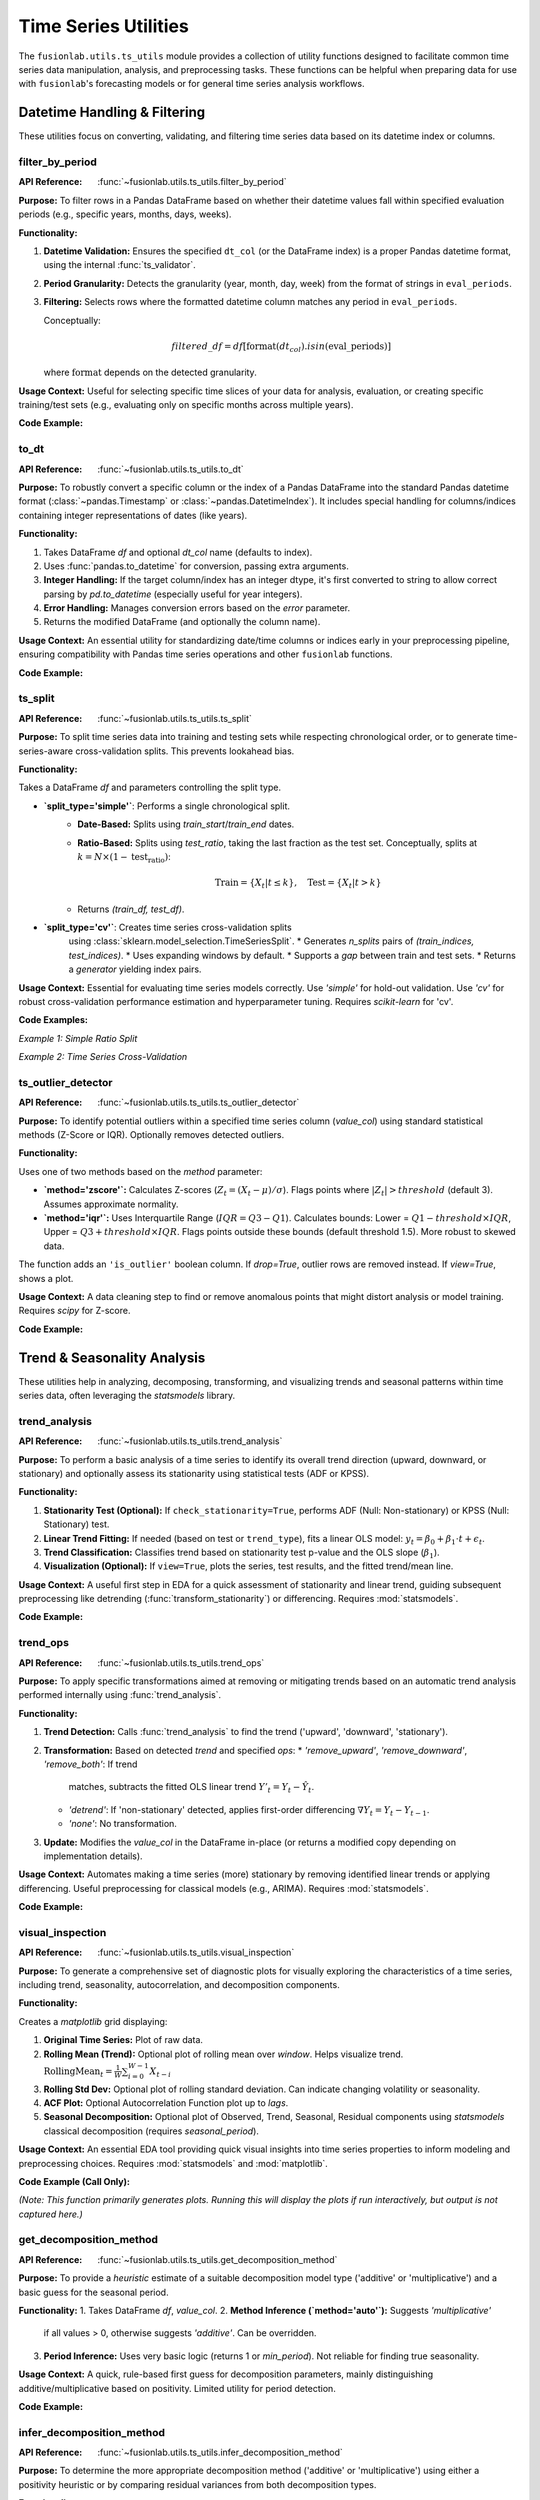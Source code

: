 .. _user_guide_ts_utils:

=======================
Time Series Utilities
=======================

The ``fusionlab.utils.ts_utils`` module provides a collection of
utility functions designed to facilitate common time series data
manipulation, analysis, and preprocessing tasks. These functions can
be helpful when preparing data for use with ``fusionlab``'s
forecasting models or for general time series analysis workflows.

Datetime Handling & Filtering
-------------------------------

These utilities focus on converting, validating, and filtering time
series data based on its datetime index or columns.

.. _filter_by_period_util:

filter_by_period
~~~~~~~~~~~~~~~~~~
:API Reference: :func:`~fusionlab.utils.ts_utils.filter_by_period`

**Purpose:** To filter rows in a Pandas DataFrame based on whether their
datetime values fall within specified evaluation periods (e.g.,
specific years, months, days, weeks).

**Functionality:**

1.  **Datetime Validation:** Ensures the specified ``dt_col`` (or the
    DataFrame index) is a proper Pandas datetime format, using the
    internal :func:`ts_validator`.
2.  **Period Granularity:** Detects the granularity (year, month, day,
    week) from the format of strings in ``eval_periods``.
3.  **Filtering:** Selects rows where the formatted datetime column
    matches any period in ``eval_periods``.

    Conceptually:

    .. math::
       filtered\_df = df[\text{format}(dt_{col}).isin(\text{eval\_periods})]

    where :math:`\text{format}` depends on the detected granularity.

**Usage Context:** Useful for selecting specific time slices of your
data for analysis, evaluation, or creating specific training/test sets
(e.g., evaluating only on specific months across multiple years).

**Code Example:**

.. code-block:: python
   :linenos:

   import pandas as pd
   from fusionlab.utils.ts_utils import filter_by_period

   # Create dummy data
   date_rng = pd.date_range('2022-11-01', periods=100, freq='MS') # Monthly
   df = pd.DataFrame({'Date': date_rng, 'Value': range(100)})

   # Filter for specific months across years
   eval_p = ['2023-01', '2024-01', '2023-05']
   filtered_df = filter_by_period(df, eval_periods=eval_p, dt_col='Date')

   print("Original DataFrame length:", len(df))
   print(f"Filtered DataFrame for periods {eval_p}:")
   print(filtered_df)
   # Expected output contains only rows for 2023-01, 2024-01, 2023-05


.. _to_dt_util:

to_dt
~~~~~~~
:API Reference: :func:`~fusionlab.utils.ts_utils.to_dt`

**Purpose:** To robustly convert a specific column or the index of a
Pandas DataFrame into the standard Pandas datetime format
(:class:`~pandas.Timestamp` or :class:`~pandas.DatetimeIndex`).
It includes special handling for columns/indices containing integer
representations of dates (like years).

**Functionality:**

1.  Takes DataFrame `df` and optional `dt_col` name (defaults to index).
2.  Uses :func:`pandas.to_datetime` for conversion, passing extra arguments.
3.  **Integer Handling:** If the target column/index has an integer
    dtype, it's first converted to string to allow correct parsing by
    `pd.to_datetime` (especially useful for year integers).
4.  **Error Handling:** Manages conversion errors based on the `error`
    parameter.
5.  Returns the modified DataFrame (and optionally the column name).

**Usage Context:** An essential utility for standardizing date/time columns
or indices early in your preprocessing pipeline, ensuring compatibility
with Pandas time series operations and other ``fusionlab`` functions.

**Code Example:**

.. code-block:: python
   :linenos:

   import pandas as pd
   from fusionlab.utils.ts_utils import to_dt

   # DataFrame with date as string and year as integer
   data = {
       'DateStr': ['2023-01-15', '2023-02-10', '2023-03-20'],
       'YearInt': [2023, 2024, 2025],
       'Value': [1, 2, 3]
   }
   df = pd.DataFrame(data)
   print("--- Original dtypes ---")
   print(df.dtypes)

   # Convert 'DateStr' column
   df_dt_col = to_dt(df.copy(), dt_col='DateStr')
   # Convert 'YearInt' column (needs format)
   df_dt_year = to_dt(df.copy(), dt_col='YearInt', format='%Y')

   print("\n--- dtypes after to_dt('DateStr') ---")
   print(df_dt_col.dtypes)
   print("\n--- dtypes after to_dt('YearInt') ---")
   print(df_dt_year.dtypes)


.. _ts_split_util:

ts_split
~~~~~~~~~~
:API Reference: :func:`~fusionlab.utils.ts_utils.ts_split`

**Purpose:** To split time series data into training and testing sets
while respecting chronological order, or to generate time-series-aware
cross-validation splits. This prevents lookahead bias.

**Functionality:**

Takes a DataFrame `df` and parameters controlling the split type.

* **`split_type='simple'`**: Performs a single chronological split.
    * **Date-Based:** Splits using `train_start`/`train_end` dates.
    * **Ratio-Based:** Splits using `test_ratio`, taking the last
      fraction as the test set. Conceptually, splits at
      :math:`k = N \times (1 - \text{test_ratio})`:

      .. math::
         \text{Train} = \{X_t | t \le k \}, \quad \text{Test} = \{X_t | t > k \}

    * Returns `(train_df, test_df)`.

* **`split_type='cv'`**: Creates time series cross-validation splits
    using :class:`sklearn.model_selection.TimeSeriesSplit`.
    * Generates `n_splits` pairs of `(train_indices, test_indices)`.
    * Uses expanding windows by default.
    * Supports a `gap` between train and test sets.
    * Returns a *generator* yielding index pairs.

**Usage Context:** Essential for evaluating time series models correctly.
Use `'simple'` for hold-out validation. Use `'cv'` for robust
cross-validation performance estimation and hyperparameter tuning.
Requires `scikit-learn` for 'cv'.

**Code Examples:**

*Example 1: Simple Ratio Split*

.. code-block:: python
   :linenos:

   import pandas as pd
   # Assuming ts_split is importable
   from fusionlab.utils.ts_utils import ts_split

   # Dummy time series data
   dates = pd.date_range('2023-01-01', periods=100)
   df = pd.DataFrame({'Date': dates, 'Value': range(100)})

   # Split: 70% train, 30% test
   train_df, test_df = ts_split(
       df,
       dt_col='Date', # Ensure data is sorted by this
       split_type='simple',
       test_ratio=0.3
   )
   print("--- Simple Split ---")
   print(f"Train shape: {train_df.shape}") # Expected (70, 2)
   print(f"Test shape: {test_df.shape}")   # Expected (30, 2)
   print(f"Last train date: {train_df['Date'].iloc[-1]}")
   print(f"First test date: {test_df['Date'].iloc[0]}")

*Example 2: Time Series Cross-Validation*

.. code-block:: python
   :linenos:

   import pandas as pd
   # Assuming ts_split is importable
   from fusionlab.utils.ts_utils import ts_split

   # Dummy time series data
   dates = pd.date_range('2023-01-01', periods=20)
   df = pd.DataFrame({'Date': dates, 'Value': range(20)})

   n_cv_splits = 3
   cv_splits_generator = ts_split(
       df,
       dt_col='Date',
       split_type='cv',
       n_splits=n_cv_splits
   )

   print("\n--- Cross-Validation Splits ---")
   for i, (train_index, test_index) in enumerate(cv_splits_generator):
       print(f"Fold {i+1}:")
       print(f"  Train indices: {train_index}")
       print(f"  Test indices: {test_index}")
       # Example usage:
       # X_train_fold, X_test_fold = df.iloc[train_index], df.iloc[test_index]


.. _ts_outlier_detector_util:

ts_outlier_detector
~~~~~~~~~~~~~~~~~~~~~
:API Reference: :func:`~fusionlab.utils.ts_utils.ts_outlier_detector`

**Purpose:** To identify potential outliers within a specified time
series column (`value_col`) using standard statistical methods
(Z-Score or IQR). Optionally removes detected outliers.

**Functionality:**

Uses one of two methods based on the `method` parameter:

* **`method='zscore'`:** Calculates Z-scores
  (:math:`Z_t = (X_t - \mu)/\sigma`). Flags points where
  :math:`|Z_t| > threshold` (default 3). Assumes approximate normality.

* **`method='iqr'`:** Uses Interquartile Range (:math:`IQR = Q3 - Q1`).
  Calculates bounds: Lower = :math:`Q1 - threshold \times IQR`,
  Upper = :math:`Q3 + threshold \times IQR`. Flags points outside these
  bounds (default threshold 1.5). More robust to skewed data.

The function adds an ``'is_outlier'`` boolean column. If `drop=True`,
outlier rows are removed instead. If `view=True`, shows a plot.

**Usage Context:** A data cleaning step to find or remove anomalous
points that might distort analysis or model training. Requires `scipy`
for Z-score.

**Code Example:**

.. code-block:: python
   :linenos:

   import pandas as pd
   import numpy as np
   from fusionlab.utils.ts_utils import ts_outlier_detector

   # Dummy data with outliers
   data = {
       'Time': pd.to_datetime(pd.date_range('2023-01-01', periods=20)),
       'Value': np.random.randn(20) * 5 + 50
   }
   df = pd.DataFrame(data)
   # Add outliers
   df.loc[5, 'Value'] = 150
   df.loc[15, 'Value'] = -20

   print("--- Original Data (Snippet) ---")
   print(df.iloc[[4,5,6, 14,15,16]])

   # Detect outliers using Z-score (keep them, add column)
   df_flagged = ts_outlier_detector(
       df,
       value_col='Value',
       method='zscore',
       threshold=2.0, # Lower threshold to catch outliers
       drop=False
   )
   print("\n--- Data with Outliers Flagged ---")
   print(df_flagged[df_flagged['is_outlier']])

   # Detect and drop outliers using IQR
   df_dropped = ts_outlier_detector(
       df,
       value_col='Value',
       method='iqr',
       threshold=1.5,
       drop=True # Remove outlier rows
   )
   print(f"\n--- Data Shape After Dropping Outliers ---")
   print(f"Original shape: {df.shape}, Dropped shape: {df_dropped.shape}")


.. raw:: html

   <hr style="margin-top: 1.5em; margin-bottom: 1.5em;">


Trend & Seasonality Analysis
------------------------------

These utilities help in analyzing, decomposing, transforming, and
visualizing trends and seasonal patterns within time series data,
often leveraging the `statsmodels` library.

.. _trend_analysis_util:

trend_analysis
~~~~~~~~~~~~~~~~
:API Reference: :func:`~fusionlab.utils.ts_utils.trend_analysis`

**Purpose:** To perform a basic analysis of a time series to identify
its overall trend direction (upward, downward, or stationary) and
optionally assess its stationarity using statistical tests (ADF or KPSS).

**Functionality:**

1.  **Stationarity Test (Optional):** If ``check_stationarity=True``,
    performs ADF (Null: Non-stationary) or KPSS (Null: Stationary)
    test.
2.  **Linear Trend Fitting:** If needed (based on test or
    ``trend_type``), fits a linear OLS model:
    :math:`y_t = \beta_0 + \beta_1 \cdot t + \epsilon_t`.
3.  **Trend Classification:** Classifies trend based on stationarity
    test p-value and the OLS slope (:math:`\beta_1`).
4.  **Visualization (Optional):** If ``view=True``, plots the series,
    test results, and the fitted trend/mean line.

**Usage Context:** A useful first step in EDA for a quick assessment
of stationarity and linear trend, guiding subsequent preprocessing like
detrending (:func:`transform_stationarity`) or differencing.
Requires :mod:`statsmodels`.

**Code Example:**

.. code-block:: python
   :linenos:

   import numpy as np
   import pandas as pd
   # Assuming trend_analysis is importable
   from fusionlab.utils.ts_utils import trend_analysis

   # Create dummy data: upward trend
   dates = pd.date_range('2023-01-01', periods=50)
   values_up = np.linspace(10, 50, 50) + np.random.randn(50) * 2
   df_up = pd.DataFrame({'Date': dates, 'Value': values_up})

   # Analyze the trend (using ADF test)
   trend, p_value, _ = trend_analysis(
       df_up,
       value_col='Value',
       dt_col='Date',
       check_stationarity=True,
       strategy='adf',
       view=False # Keep docs build clean
   )
   print(f"--- Upward Trend Analysis ---")
   print(f"Detected Trend: {trend}")
   print(f"ADF p-value: {p_value:.4f}") # Likely high -> Non-stationary

   # Create stationary data
   values_stat = 5 + np.random.randn(50)
   df_stat = pd.DataFrame({'Date': dates, 'Value': values_stat})

   # Analyze stationary trend
   trend_s, p_value_s, _ = trend_analysis(
       df_stat, value_col='Value', dt_col='Date', strategy='adf', view=False
   )
   print(f"\n--- Stationary Analysis ---")
   print(f"Detected Trend: {trend_s}")
   print(f"ADF p-value: {p_value_s:.4f}") # Likely low -> Stationary


.. _trend_ops_util:

trend_ops
~~~~~~~~~~~
:API Reference: :func:`~fusionlab.utils.ts_utils.trend_ops`

**Purpose:** To apply specific transformations aimed at removing or
mitigating trends based on an automatic trend analysis performed
internally using :func:`trend_analysis`.

**Functionality:**

1.  **Trend Detection:** Calls :func:`trend_analysis` to find the
    trend ('upward', 'downward', 'stationary').
2.  **Transformation:** Based on detected `trend` and specified `ops`:
    * `'remove_upward'`, `'remove_downward'`, `'remove_both'`: If trend
      matches, subtracts the fitted OLS linear trend
      :math:`Y'_{t} = Y_t - \hat{Y}_t`.
    * `'detrend'`: If 'non-stationary' detected, applies first-order
      differencing :math:`\nabla Y_t = Y_t - Y_{t-1}`.
    * `'none'`: No transformation.
3.  **Update:** Modifies the `value_col` in the DataFrame in-place (or
    returns a modified copy depending on implementation details).

**Usage Context:** Automates making a time series (more) stationary
by removing identified linear trends or applying differencing. Useful
preprocessing for classical models (e.g., ARIMA). Requires :mod:`statsmodels`.

**Code Example:**

.. code-block:: python
   :linenos:

   import numpy as np
   import pandas as pd
   import matplotlib.pyplot as plt
   from fusionlab.utils.ts_utils import trend_ops

   # Create dummy data with upward trend
   dates = pd.date_range('2023-01-01', periods=50)
   values_up = np.linspace(10, 50, 50) + np.random.randn(50) * 2
   df_up = pd.DataFrame({'Date': dates, 'Value': values_up})
   df_up_copy = df_up.copy() # Work on a copy

   # Remove the upward trend
   # Note: trend_ops likely modifies inplace or returns df
   df_detrended = trend_ops(
       df_up_copy,
       value_col='Value',
       dt_col='Date',
       ops='remove_upward', # or 'detrend' for differencing
       check_stationarity=True, # Allow it to detect trend first
       view=False # Set True to see plots locally
   )

   print("--- Trend Removal Example ---")
   print("Original Data Head:")
   print(df_up.head(3))
   print("\nDetrended Data Head (linear trend removed):")
   print(df_detrended.head(3)) # Note: Check if inplace or returns copy

   # Optional: Simple plot to visualize
   # plt.figure()
   # plt.plot(df_up['Date'], df_up['Value'], label='Original')
   # plt.plot(df_detrended['Date'], df_detrended['Value'], label='Detrended')
   # plt.legend(); plt.show()


.. _visual_inspection_util:

visual_inspection
~~~~~~~~~~~~~~~~~~~
:API Reference: :func:`~fusionlab.utils.ts_utils.visual_inspection`

**Purpose:** To generate a comprehensive set of diagnostic plots for
visually exploring the characteristics of a time series, including
trend, seasonality, autocorrelation, and decomposition components.

**Functionality:**

Creates a `matplotlib` grid displaying:

1.  **Original Time Series:** Plot of raw data.
2.  **Rolling Mean (Trend):** Optional plot of rolling mean over `window`.
    Helps visualize trend.
    :math:`\text{RollingMean}_t = \frac{1}{W}\sum_{i=0}^{W-1} X_{t-i}`
3.  **Rolling Std Dev:** Optional plot of rolling standard deviation.
    Can indicate changing volatility or seasonality.
4.  **ACF Plot:** Optional Autocorrelation Function plot up to `lags`.
5.  **Seasonal Decomposition:** Optional plot of Observed, Trend, Seasonal,
    Residual components using `statsmodels` classical decomposition
    (requires `seasonal_period`).

**Usage Context:** An essential EDA tool providing quick visual insights
into time series properties to inform modeling and preprocessing choices.
Requires :mod:`statsmodels` and :mod:`matplotlib`.

**Code Example (Call Only):**

*(Note: This function primarily generates plots. Running this will display
the plots if run interactively, but output is not captured here.)*

.. code-block:: python
   :linenos:

   import numpy as np
   import pandas as pd
   from fusionlab.utils.ts_utils import visual_inspection

   # Create dummy data with trend and seasonality
   dates = pd.date_range('2020-01-01', periods=100, freq='D')
   trend = np.linspace(0, 10, 100)
   seasonal = 5 * np.sin(2 * np.pi * dates.dayofyear / 7) # Weekly pattern
   noise = np.random.randn(100) * 2
   values = trend + seasonal + noise
   df = pd.DataFrame({'Date': dates, 'Value': values})

   print("Calling visual_inspection (plots will be generated)...")
   # Example call showing various plots
   visual_inspection(
       df,
       value_col='Value',
       dt_col='Date',
       window=7, # Rolling window size
       lags=20, # ACF lags
       seasonal_period=7, # For decomposition
       show_trend=True,
       show_seasonal=True,
       show_acf=True,
       show_decomposition=True,
       view=True # Set False to suppress plot display
   )
   print("Visual inspection call complete.")


.. _get_decomposition_method_util:

get_decomposition_method
~~~~~~~~~~~~~~~~~~~~~~~~~~
:API Reference: :func:`~fusionlab.utils.ts_utils.get_decomposition_method`

**Purpose:** To provide a *heuristic* estimate of a suitable
decomposition model type ('additive' or 'multiplicative') and a
basic guess for the seasonal period.

**Functionality:**
1.  Takes DataFrame `df`, `value_col`.
2.  **Method Inference (`method='auto'`):** Suggests `'multiplicative'`
    if all values > 0, otherwise suggests `'additive'`. Can be
    overridden.
3.  **Period Inference:** Uses very basic logic (returns 1 or `min_period`).
    Not reliable for finding true seasonality.

**Usage Context:** A quick, rule-based first guess for decomposition
parameters, mainly distinguishing additive/multiplicative based on positivity.
Limited utility for period detection.

**Code Example:**

.. code-block:: python
   :linenos:

   import pandas as pd
   from fusionlab.utils.ts_utils import get_decomposition_method

   # Data with positive values
   df_pos = pd.DataFrame({'Value': [10, 12, 15, 13]})
   method1, period1 = get_decomposition_method(df_pos, 'Value', method='auto')
   print(f"Positive Data -> Method: {method1}, Period: {period1}")
   # Expected: multiplicative, 1 (or min_period)

   # Data with non-positive values
   df_nonpos = pd.DataFrame({'Value': [10, -2, 15, 0]})
   method2, period2 = get_decomposition_method(df_nonpos, 'Value', method='auto')
   print(f"Non-Positive Data -> Method: {method2}, Period: {period2}")
   # Expected: additive, 1 (or min_period)


.. _infer_decomposition_method_util:

infer_decomposition_method
~~~~~~~~~~~~~~~~~~~~~~~~~~~~
:API Reference: :func:`~fusionlab.utils.ts_utils.infer_decomposition_method`

**Purpose:** To determine the more appropriate decomposition method
('additive' or 'multiplicative') using either a positivity heuristic
or by comparing residual variances from both decomposition types.

**Functionality:**

Takes `df`, `dt_col`, required `period`.

1.  **`method='heuristic'`:** Checks if all values > 0. Returns
    `'multiplicative'` or `'additive'`.
2.  **`method='variance_comparison'`:** Performs both additive and
    multiplicative decomposition (`statsmodels`) using the given `period`.
    Calculates residual variance (:math:`Var(\epsilon_t)`) for both.
    Returns the method ('additive'/'multiplicative') with the *lower*
    residual variance. Optionally plots residual histograms (`view=True`)
    or returns components (`return_components=True`).

**Usage Context:** A more data-driven approach (variance comparison)
than the simple heuristic for choosing between models, assuming the
correct `period` is known. Requires :mod:`statsmodels`.

**Code Example:**

.. code-block:: python
   :linenos:

   import numpy as np
   import pandas as pd
   # Assuming infer_decomposition_method is importable
   from fusionlab.utils.ts_utils import infer_decomposition_method

   # Create dummy data (e.g., additive seasonality)
   dates = pd.date_range('2020-01-01', periods=48, freq='MS')
   trend = np.linspace(50, 100, 48)
   seasonal = 10 * np.sin(2 * np.pi * dates.month / 12)
   noise = np.random.randn(48) * 2
   values = trend + seasonal + noise
   df = pd.DataFrame({'Date': dates, 'Value': values})

   # Infer method using variance comparison (requires period)
   seasonal_period = 12
   best_method = infer_decomposition_method(
       df,
       dt_col='Date',
       value_col= 'Value', # value col must be specified as kwarg argument
       period=seasonal_period,
       method='variance_comparison',
       view=False # Set True to see plots
   )
   print(f"--- Decomposition Method Inference ---")
   print(f"Data designed as additive.")
   print(f"Best method by variance comparison: '{best_method}'")
   # Expected: Often 'additive' for this data, but noise can influence


.. _decompose_ts_util:

decompose_ts
~~~~~~~~~~~~~~
:API Reference: :func:`~fusionlab.utils.ts_utils.decompose_ts`

**Purpose:** To perform time series decomposition, separating a
series (`value_col`) into Trend (:math:`T_t`), Seasonal (:math:`S_t`),
and Residual (:math:`R_t`) components using `statsmodels` methods
(STL or classical SDT).

**Functionality:**

1. Takes `df`, `value_col`, optional `dt_col`, `method` ('additive' or
   'multiplicative' for SDT), `strategy` ('STL' or 'SDT'),
   `seasonal_period`.
2. Selects Algorithm:
   * `'STL'`: Uses `statsmodels.tsa.seasonal.STL` (robust, flexible).
   * `'SDT'`: Uses `statsmodels.tsa.seasonal.seasonal_decompose`
     (classical additive/multiplicative).
3. Performs decomposition using the specified `seasonal_period`.
4. Returns input DataFrame augmented with 'trend', 'seasonal', and
   'residual' columns.

**Mathematical Models:**
* Additive: :math:`Y_t = T_t + S_t + R_t`
* Multiplicative: :math:`Y_t = T_t \times S_t \times R_t`

**Usage Context:** Explicitly extracts and adds decomposition components
to your DataFrame for analysis, visualization, separate forecasting, or
use as features. Requires :mod:`statsmodels`.

**Code Example:**

.. code-block:: python
   :linenos:

   import numpy as np
   import pandas as pd
   from fusionlab.utils.ts_utils import decompose_ts

   # Create dummy data (use data from infer_decomposition_method)
   dates = pd.date_range('2020-01-01', periods=48, freq='MS')
   trend = np.linspace(50, 100, 48)
   seasonal = 10 * np.sin(2 * np.pi * dates.month / 12)
   noise = np.random.randn(48) * 2
   values = trend + seasonal + noise
   df = pd.DataFrame({'Date': dates, 'Value': values})

   # Decompose using STL (additive is implicit for STL)
   seasonal_period = 12
   df_decomposed_stl = decompose_ts(
       df,
       value_col='Value',
       dt_col='Date',
       strategy='STL', # Specify STL strategy
       seasonal_period=seasonal_period
   )

   print("--- STL Decomposition Output ---")
   print(df_decomposed_stl[['Value', 'trend', 'seasonal', 'residual']].head())

   # Decompose using classical SDT (additive)
   df_decomposed_sdt = decompose_ts(
       df,
       value_col='Value',
       dt_col='Date',
       strategy='SDT', # Specify classical strategy
       method='additive', # Specify model type
       seasonal_period=seasonal_period
   )
   print("\n--- SDT (Additive) Decomposition Output ---")
   print(df_decomposed_sdt[['Value', 'trend', 'seasonal', 'residual']].head())


.. _transform_stationarity_util:

transform_stationarity
~~~~~~~~~~~~~~~~~~~~~~~~
:API Reference: :func:`~fusionlab.utils.ts_utils.transform_stationarity`

**Purpose:** To apply common transformations aimed at achieving or
improving time series stationarity (stabilizing mean/variance).

**Functionality:**

Applies a transformation to ``value_col`` based on ``method``:

* **`'differencing'`:** Applies differencing of `order` or uses
  `seasonal_period`. :math:`\nabla Y_t = Y_t - Y_{t-1}`.
* **`'log'`:** Applies :math:`\ln(Y_t)` (requires :math:`Y_t > 0`).
* **`'sqrt'`:** Applies :math:`\sqrt{Y_t}` (requires :math:`Y_t \ge 0`).
* **`'detrending'`:** Removes trend using:
    * `'linear'`: Subtracts OLS linear fit :math:`Y_t - (\beta_0 + \beta_1 t)`.
    * `'stl'`: Returns residual component :math:`R_t` from STL decomposition.

Adds transformed series as ``'<value_col>_transformed'``. Optionally
drops original (`drop_original`) or plots (`view`).

**Usage Context:** Preprocessing step for models assuming stationarity
(e.g., ARIMA). Use differencing for trends/seasonality, log/sqrt for
variance stabilization. Requires `statsmodels` for STL detrending.

**Code Example:**

.. code-block:: python
   :linenos:

   import numpy as np
   import pandas as pd
   from fusionlab.utils.ts_utils import transform_stationarity

   # Create dummy data with upward trend
   dates = pd.date_range('2023-01-01', periods=50)
   values_up = np.linspace(10, 50, 50)**1.5 # Non-linear trend
   df_up = pd.DataFrame({'Date': dates, 'Value': values_up})
   df_up['Date'] = pd.to_datetime(df_up['Date']) # Ensure datetime
   df_up.set_index('Date', inplace=True)

   # Apply first-order differencing
   df_diff = transform_stationarity(
       df_up.copy(), # Use copy
       value_col='Value',
       method='differencing',
       order=1,
       view=False
   )
   print("--- Differencing Output ---")
   print(df_diff[['Value_transformed']].head()) # Note NaNs

   # Apply log transform (add offset if data can be zero)
   df_log = transform_stationarity(
       df_up.copy() + 0.01, # Ensure positive for log
       value_col='Value',
       method='log',
       view=False
   )
   print("\n--- Log Transform Output ---")
   print(df_log[['Value_transformed']].head())

   # Apply linear detrending
   df_detrend = transform_stationarity(
       df_up.copy(),
       value_col='Value',
       method='detrending',
       detrend_method='linear',
       view=False
   )
   print("\n--- Linear Detrending Output ---")
   print(df_detrend[['Value_transformed']].head())


.. _ts_corr_analysis_util:

ts_corr_analysis
~~~~~~~~~~~~~~~~~
:API Reference: :func:`~fusionlab.utils.ts_utils.ts_corr_analysis`

**Purpose:** To analyze and visualize time series correlations:
autocorrelation (ACF), partial autocorrelation (PACF), and
cross-correlation with external features.

**Functionality:**
1.  **ACF/PACF:** Optional plots (`view_acf_pacf=True`) using `statsmodels`.
    ACF: :math:`\rho(h) = \frac{Cov(Y_t, Y_{t-h})}{\dots}`.
    Helps identify MA/AR orders for ARIMA.
2.  **Cross-Correlation:** Calculates Pearson correlation (zero-lag)
    between `value_col` and specified `features` using `scipy.stats.pearsonr`.
    Optionally plots results (`view_cross_corr=True`).
3.  **Output:** Returns dict with cross-correlation coefficients/p-values.

**Usage Context:** EDA tool to understand series memory (ACF/PACF) and
identify potential external predictors (cross-correlation). Requires
`statsmodels`, `scipy`, `matplotlib`.

**Code Example (Results Only):**

.. code-block:: python
   :linenos:

   import pandas as pd
   from fusionlab.utils.ts_utils import ts_corr_analysis

   # Dummy data with target and feature
   dates = pd.date_range('2023-01-01', periods=50)
   data = {
       'Date': dates,
       'Sales': 50 + np.arange(50)*0.5 + np.random.randn(50)*5,
       'Promo': np.random.randint(0, 2, 50)
   }
   df = pd.DataFrame(data)

   # Perform analysis, get results dict (suppress plots)
   results = ts_corr_analysis(
       df,
       dt_col='Date',
       value_col='Sales',
       lags=10, # Lags for ACF/PACF calculation (if viewed)
       features=['Promo'], # Check correlation with Promo
       view_acf_pacf=False, # Suppress ACF/PACF plots
       view_cross_corr=False # Suppress cross-corr plot
   )

   print("--- Correlation Analysis Results ---")
   print("Cross-Correlation with 'Promo':")
   print(results['cross_corr'])
   # Note: ACF/PACF values are not returned, only plotted if view=True


.. raw:: html

   <hr style="margin-top: 1.5em; margin-bottom: 1.5em;">


Feature Engineering
-------------------

These utilities focus on creating new features from time series data
that can be beneficial for machine learning models, capturing temporal
dependencies, calendar effects, and other patterns.

.. _ts_engineering_util:

ts_engineering
~~~~~~~~~~~~~~~~
:API Reference: :func:`~fusionlab.utils.ts_utils.ts_engineering`

**Purpose:** To automatically generate a variety of common and useful
time series features from a DataFrame, augmenting it with predictors
that capture temporal dynamics, seasonality, and other patterns.

**Functionality:**
Takes a DataFrame `df` (with a datetime index or `dt_col`), the primary
`value_col`, and various parameters:

1.  **Time-Based Features:** Extracts year, month, day, day_of_week,
    is_weekend, quarter, hour.
2.  **Holiday Indicator:** Creates binary 'is_holiday' if `holiday_df`
    provided.
3.  **Lag Features:** Creates `lags` number of lag features
    (e.g., :math:`Y_{t-1}, Y_{t-2}`).
4.  **Rolling Statistics:** Calculates rolling mean/std dev over `window`
    size (:math:`W`).

    .. math::
       \text{RollingMean}_t = \frac{1}{W}\sum_{i=0}^{W-1} Y_{t-i} \\
       \text{RollingStd}_t = \sqrt{\frac{1}{W-1}\sum_{i=0}^{W-1} (Y_{t-i} - \text{RollingMean}_t)^2}

5.  **Differencing:** Creates differenced series of `diff_order`
    (:math:`\nabla Y_t = Y_t - Y_{t-1}` for order 1).
6.  **Seasonal Differencing:** Optional differencing at `seasonal_period`
    lag :math:`S` (:math:`Y_t - Y_{t-S}`).
7.  **Fourier Features:** Optional FFT magnitude features (`apply_fourier=True`).
8.  **NA Handling:** Fills NaNs from lags/rolling/diff using `ffill`, then drops remaining.
9.  **Scaling:** Optional scaling of numeric features (`scaler='z-norm'` or `'minmax'`).

**Usage Context:** A powerful utility for automating the creation of a
rich feature set for time series models. The resulting DataFrame can be
used directly or passed to sequence preparation utilities like
:func:`~fusionlab.nn.utils.create_sequences` or
:func:`~fusionlab.nn.utils.reshape_xtft_data`.

**Code Example:**

.. code-block:: python
   :linenos:

   import pandas as pd
   import numpy as np
   # Assuming ts_engineering is importable
   from fusionlab.utils.ts_utils import ts_engineering

   # Create dummy data
   dates = pd.date_range('2023-01-01', periods=20)
   df = pd.DataFrame({'Date': dates, 'Value': np.arange(20) * 2.5 + 10})
   df = df.set_index('Date') # Use datetime index

   # Apply feature engineering
   df_featured = ts_engineering(
       df=df.copy(), # Pass a copy
       value_col='Value',
       lags=2,
       window=3,
       diff_order=1,
       scaler='z-norm' # Apply scaling at the end
   )

   print("--- Engineered Features ---")
   print("Columns:", df_featured.columns.tolist())
   print("\nHead (Note NaNs from lags/rolling/diff & scaling):")
   print(df_featured.head())


.. _create_lag_features_util:

create_lag_features
~~~~~~~~~~~~~~~~~~~~~
:API Reference: :func:`~fusionlab.utils.ts_utils.create_lag_features`

**Purpose:** To generate lagged features for one or more specified time
series columns in a DataFrame. Lag features represent past values and
are fundamental predictors for many time series models.

**Functionality:**
1. Takes `df`, `value_col`, optional `dt_col`, optional list
   `lag_features`, and list of integer `lags`.
2. Ensures datetime index (using `ts_validator`).
3. For each specified `feature` and lag interval :math:`k` in `lags`,
   creates a new column ``<feature>_lag_<k>`` by shifting the original
   column down by :math:`k` steps.

   .. math::
      \text{Feature}_{lag\_k}(t) = \text{Feature}(t-k)

4. Optionally includes original columns (`include_original`).
5. Optionally drops rows with NaNs created by shifting (`dropna`).
6. Optionally resets the index (`reset_index`).

**Usage Context:** A core feature engineering step. Use this function
when you specifically need to create lag features for one or more columns.
For a broader range of features (rolling stats, time features, etc.),
consider :func:`ts_engineering`.

**Code Example:**

.. code-block:: python
   :linenos:

   import pandas as pd
   import numpy as np
   from fusionlab.utils.ts_utils import create_lag_features

   # Create dummy data
   dates = pd.date_range('2023-01-01', periods=10)
   df = pd.DataFrame({
       'Date': dates,
       'Value': np.arange(10) + 5,
       'Other': np.arange(10) * 2 + 3
   })
   df = df.set_index('Date')

   # Create lags 1 and 2 for 'Value' column
   df_lagged = create_lag_features(
       df.copy(),
       value_col='Value',
       lags=[1, 2],
       dropna=False, # Keep NaNs initially
       include_original=True,
       reset_index=False # Keep datetime index
   )

   print("--- DataFrame with Lag Features ---")
   print(df_lagged.head())

   # Example dropping NaNs
   df_lagged_dropped = create_lag_features(
       df.copy(), value_col='Value', lags=[1, 2], dropna=True
   )
   print("\n--- DataFrame with Lags (NaNs Dropped) ---")
   print(df_lagged_dropped.head())


.. raw:: html

   <hr style="margin-top: 1.5em; margin-bottom: 1.5em;">

Feature Selection & Reduction
-----------------------------

After potentially generating many features (e.g., via lags, rolling
stats, etc.), these utilities can help select the most relevant ones
or reduce the dimensionality of the feature space.

.. _select_and_reduce_features_util:

select_and_reduce_features
~~~~~~~~~~~~~~~~~~~~~~~~~~
:API Reference: :func:`~fusionlab.utils.ts_utils.select_and_reduce_features`

**Purpose:** To perform feature selection by removing highly correlated
features or reduce dimensionality using Principal Component Analysis (PCA).

**Functionality:**
Takes `df`, optional `target_col`/`exclude_cols`. Operates based on `method`:

* **`method='corr'`:** Removes features highly correlated with others.
    1. Calculates pairwise Pearson correlation matrix for numeric features.
    2. Identifies pairs exceeding `corr_threshold`.
    3. Drops one feature from each highly correlated pair.
* **`method='pca'`:** Uses Principal Component Analysis.
    1. Optionally standardizes features (`scale_data=True`). Requires `scikit-learn`.
    2. Applies `sklearn.decomposition.PCA` to keep `n_components`
        (either an `int` count or a `float` variance ratio).
    3. Replaces original features with principal components (PCs).

    .. math::
       \text{ExplainedVarianceRatio}(PC_i) = \frac{\lambda_i}{\sum_j \lambda_j}

    where :math:`\lambda_i` are eigenvalues.

Returns transformed DataFrame (optionally with target). Can also return
the fitted PCA model (`return_pca=True`).

**Usage Context:** Use after extensive feature engineering (:func:`ts_engineering`)
to combat multicollinearity (`method='corr'`) or reduce feature dimensions
(`method='pca'`) before model training. Requires `scikit-learn` for PCA.

**Code Examples:**

*Example 1: Correlation-Based Selection*

.. code-block:: python
   :linenos:

   import pandas as pd
   import numpy as np
   from fusionlab.utils.ts_utils import select_and_reduce_features

   # Dummy data with correlated features
   data = {
       'A': np.arange(10),
       'B': np.arange(10) * 1.05 + np.random.randn(10)*0.1, # Highly correlated with A
       'C': np.random.randn(10), # Uncorrelated
       'Target': np.random.randint(0, 2, 10)
   }
   df = pd.DataFrame(data)
   print("--- Original Columns ---")
   print(df.columns.tolist())

   # Select features, removing those with >0.95 correlation
   df_selected = select_and_reduce_features(
       df.copy(),
       target_col='Target',
       method='corr',
       corr_threshold=0.95
   )
   print("\n--- Columns after Correlation Selection ---")
   print(df_selected.columns.tolist()) # Should drop 'B'

*Example 2: PCA Reduction*

.. code-block:: python
   :linenos:

   import pandas as pd
   import numpy as np
   # Assuming select_and_reduce_features is importable
   from fusionlab.utils.ts_utils import select_and_reduce_features

   # Use same dummy data
   data = {
       'A': np.arange(10), 'B': np.arange(10) * 1.05,
       'C': np.random.randn(10), 'Target': np.random.randint(0, 2, 10)
   }
   df = pd.DataFrame(data)

   # Reduce features A, B, C to 2 principal components
   df_pca, pca_model = select_and_reduce_features(
       df.copy(),
       target_col='Target',
       method='pca',
       n_components=2, # Keep top 2 components
       scale_data=True, # Recommended for PCA
       return_pca=True
   )
   print("\n--- DataFrame after PCA Reduction ---")
   print(df_pca.head())
   print("\nExplained Variance Ratio per component:")
   print(pca_model.explained_variance_ratio_)


.. raw:: html

   <hr style="margin-top: 1.5em; margin-bottom: 1.5em;">
